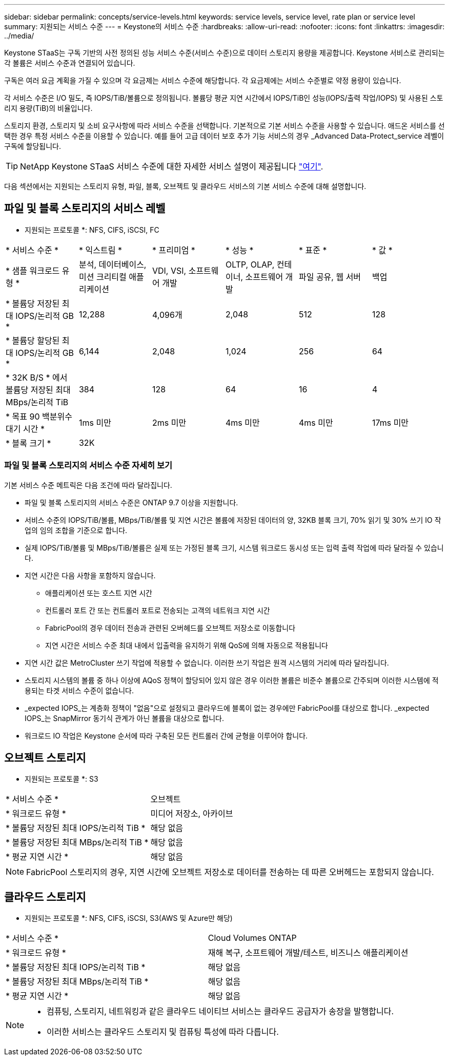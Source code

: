 ---
sidebar: sidebar 
permalink: concepts/service-levels.html 
keywords: service levels, service level, rate plan or service level 
summary: 지원되는 서비스 수준 
---
= Keystone의 서비스 수준
:hardbreaks:
:allow-uri-read: 
:nofooter: 
:icons: font
:linkattrs: 
:imagesdir: ../media/


[role="lead"]
Keystone STaaS는 구독 기반의 사전 정의된 성능 서비스 수준(서비스 수준)으로 데이터 스토리지 용량을 제공합니다. Keystone 서비스로 관리되는 각 볼륨은 서비스 수준과 연결되어 있습니다.

구독은 여러 요금 계획을 가질 수 있으며 각 요금제는 서비스 수준에 해당합니다. 각 요금제에는 서비스 수준별로 약정 용량이 있습니다.

각 서비스 수준은 I/O 밀도, 즉 IOPS/TiB/볼륨으로 정의됩니다. 볼륨당 평균 지연 시간에서 IOPS/TiB인 성능(IOPS/출력 작업/IOPS) 및 사용된 스토리지 용량(TiB)의 비율입니다.

스토리지 환경, 스토리지 및 소비 요구사항에 따라 서비스 수준을 선택합니다. 기본적으로 기본 서비스 수준을 사용할 수 있습니다. 애드온 서비스를 선택한 경우 특정 서비스 수준을 이용할 수 있습니다. 예를 들어 고급 데이터 보호 추가 기능 서비스의 경우 _Advanced Data-Protect_service 레벨이 구독에 할당됩니다.


TIP: NetApp Keystone STaaS 서비스 수준에 대한 자세한 서비스 설명이 제공됩니다 https://www.netapp.com/pdf.html?item=/media/77179-Keystone-STaaS-Service-Description-On-Prem.pdf["여기"^].

다음 섹션에서는 지원되는 스토리지 유형, 파일, 블록, 오브젝트 및 클라우드 서비스의 기본 서비스 수준에 대해 설명합니다.



== 파일 및 블록 스토리지의 서비스 레벨

* 지원되는 프로토콜 *: NFS, CIFS, iSCSI, FC

|===


| * 서비스 수준 * | * 익스트림 * | * 프리미엄 * | * 성능 * | * 표준 * | * 값 * 


| * 샘플 워크로드 유형 * | 분석, 데이터베이스, 미션 크리티컬 애플리케이션 | VDI, VSI, 소프트웨어 개발 | OLTP, OLAP, 컨테이너, 소프트웨어 개발 | 파일 공유, 웹 서버 | 백업 


| * 볼륨당 저장된 최대 IOPS/논리적 GB * | 12,288 | 4,096개 | 2,048 | 512 | 128 


| * 볼륨당 할당된 최대 IOPS/논리적 GB * | 6,144 | 2,048 | 1,024 | 256 | 64 


| * 32K B/S * 에서 볼륨당 저장된 최대 MBps/논리적 TiB | 384 | 128 | 64 | 16 | 4 


| * 목표 90 백분위수 대기 시간 * | 1ms 미만 | 2ms 미만 | 4ms 미만 | 4ms 미만 | 17ms 미만 


| * 블록 크기 * 5+| 32K 
|===


=== 파일 및 블록 스토리지의 서비스 수준 자세히 보기

기본 서비스 수준 메트릭은 다음 조건에 따라 달라집니다.

* 파일 및 블록 스토리지의 서비스 수준은 ONTAP 9.7 이상을 지원합니다.
* 서비스 수준의 IOPS/TiB/볼륨, MBps/TiB/볼륨 및 지연 시간은 볼륨에 저장된 데이터의 양, 32KB 블록 크기, 70% 읽기 및 30% 쓰기 IO 작업의 임의 조합을 기준으로 합니다.
* 실제 IOPS/TiB/볼륨 및 MBps/TiB/볼륨은 실제 또는 가정된 블록 크기, 시스템 워크로드 동시성 또는 입력 출력 작업에 따라 달라질 수 있습니다.
* 지연 시간은 다음 사항을 포함하지 않습니다.
+
** 애플리케이션 또는 호스트 지연 시간
** 컨트롤러 포트 간 또는 컨트롤러 포트로 전송되는 고객의 네트워크 지연 시간
** FabricPool의 경우 데이터 전송과 관련된 오버헤드를 오브젝트 저장소로 이동합니다
** 지연 시간은 서비스 수준 최대 내에서 입출력을 유지하기 위해 QoS에 의해 자동으로 적용됩니다


* 지연 시간 값은 MetroCluster 쓰기 작업에 적용할 수 없습니다. 이러한 쓰기 작업은 원격 시스템의 거리에 따라 달라집니다.
* 스토리지 시스템의 볼륨 중 하나 이상에 AQoS 정책이 할당되어 있지 않은 경우 이러한 볼륨은 비준수 볼륨으로 간주되며 이러한 시스템에 적용되는 타겟 서비스 수준이 없습니다.
* _expected IOPS_는 계층화 정책이 "없음"으로 설정되고 클라우드에 블록이 없는 경우에만 FabricPool를 대상으로 합니다. _expected IOPS_는 SnapMirror 동기식 관계가 아닌 볼륨을 대상으로 합니다.
* 워크로드 IO 작업은 Keystone 순서에 따라 구축된 모든 컨트롤러 간에 균형을 이루어야 합니다.




== 오브젝트 스토리지

* 지원되는 프로토콜 *: S3

|===


| * 서비스 수준 * | 오브젝트 


| * 워크로드 유형 * | 미디어 저장소, 아카이브 


| * 볼륨당 저장된 최대 IOPS/논리적 TiB * | 해당 없음 


| * 볼륨당 저장된 최대 MBps/논리적 TiB * | 해당 없음 


| * 평균 지연 시간 * | 해당 없음 
|===

NOTE: FabricPool 스토리지의 경우, 지연 시간에 오브젝트 저장소로 데이터를 전송하는 데 따른 오버헤드는 포함되지 않습니다.



== 클라우드 스토리지

* 지원되는 프로토콜 *: NFS, CIFS, iSCSI, S3(AWS 및 Azure만 해당)

|===


| * 서비스 수준 * | Cloud Volumes ONTAP 


| * 워크로드 유형 * | 재해 복구, 소프트웨어 개발/테스트, 비즈니스 애플리케이션 


| * 볼륨당 저장된 최대 IOPS/논리적 TiB * | 해당 없음 


| * 볼륨당 저장된 최대 MBps/논리적 TiB * | 해당 없음 


| * 평균 지연 시간 * | 해당 없음 
|===
[NOTE]
====
* 컴퓨팅, 스토리지, 네트워킹과 같은 클라우드 네이티브 서비스는 클라우드 공급자가 송장을 발행합니다.
* 이러한 서비스는 클라우드 스토리지 및 컴퓨팅 특성에 따라 다릅니다.


====